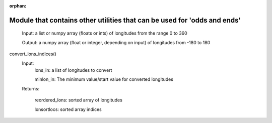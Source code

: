 :orphan:
Module that contains other utilities that can be used for 'odds and ends'
==========================================================================
   Input:  
   a list or numpy array (floats or ints) of longitudes from the range 0 to 360
  
   Output: 
   a numpy array (float or integer, depending on input) of longitudes from -180 to 180



convert_lons_indices()
   Input:
        lons_in: a list of longitudes to convert

        minlon_in: The minimum value/start value for converted longitudes

        
       
   Returns:
   
      reordered_lons:  sorted array of longitudes
      
      lonsortlocs:  sorted array indices

